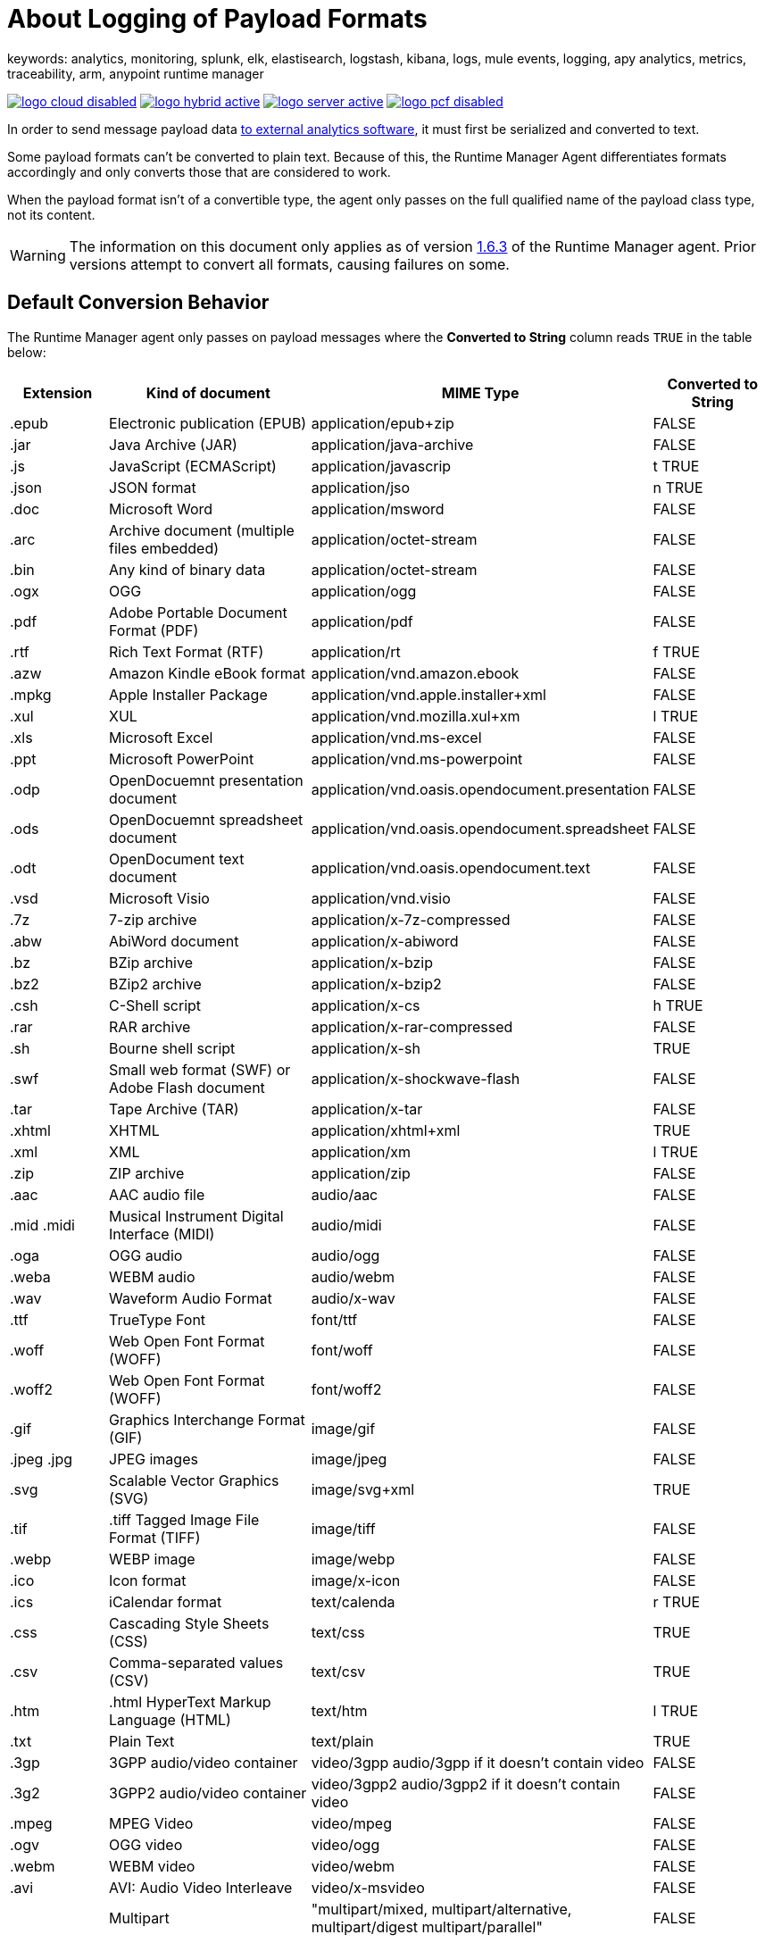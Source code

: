 = About Logging of Payload Formats
keywords: analytics, monitoring, splunk, elk, elastisearch, logstash, kibana, logs, mule events, logging, apy analytics, metrics, traceability, arm, anypoint runtime manager


image:logo-cloud-disabled.png[link="/runtime-manager/deployment-strategies", title="CloudHub"]
image:logo-hybrid-active.png[link="/runtime-manager/deployment-strategies", title="Hybrid Deployment"]
image:logo-server-active.png[link="/runtime-manager/deployment-strategies", title="Anypoint Platform Private Cloud Edition"]
image:logo-pcf-disabled.png[link="/runtime-manager/deployment-strategies", title="Pivotal Cloud Foundry"]

In order to send message payload data link:/runtime-manager/sending-data-from-arm-to-external-analytics-software[to external analytics software], it must first be serialized and converted to text.

Some payload formats can't be converted to plain text. Because of this, the Runtime Manager Agent differentiates formats accordingly and only converts those that are considered to work.

When the payload format isn't of a convertible type, the agent only passes on the full qualified name of the payload class type, not its content.

[WARNING]
The information on this document only applies as of version link:/release-notes/runtime-manager-agent-1.6.3-release-notes[1.6.3] of the Runtime Manager agent. Prior versions attempt to convert all formats, causing failures on some.

== Default Conversion Behavior

The Runtime Manager agent only passes on payload messages where the *Converted to String* column reads `TRUE` in the table below:

[%header,cols="15,35,25,20"]
|===
|Extension |	Kind of document|	MIME Type|	Converted to String
|.epub	|Electronic publication (EPUB)|	application/epub+zip|	FALSE
|.jar	|Java Archive (JAR)	|application/java-archive|	FALSE
|.js	|JavaScript (ECMAScript)|	application/javascrip|t	TRUE
|.json	|JSON format|	application/jso|n	TRUE
|.doc	|Microsoft Word|	application/msword|	FALSE
|.arc	|Archive document (multiple files embedded)|	application/octet-stream|	FALSE
|.bin	|Any kind of binary data|	application/octet-stream|	FALSE
|.ogx	|OGG|	application/ogg|	FALSE
|.pdf	|Adobe Portable Document Format (PDF)|	application/pdf|	FALSE
|.rtf	|Rich Text Format (RTF)|	application/rt|f	TRUE
|.azw	|Amazon Kindle eBook format|	application/vnd.amazon.ebook|	FALSE
|.mpkg	|Apple Installer Package|	application/vnd.apple.installer+xml|	FALSE
|.xul	|XUL|	application/vnd.mozilla.xul+xm|l	TRUE
|.xls	|Microsoft Excel|	application/vnd.ms-excel|	FALSE
|.ppt	|Microsoft PowerPoint|	application/vnd.ms-powerpoint|	FALSE
|.odp	|OpenDocuemnt presentation document|	application/vnd.oasis.opendocument.presentation|	FALSE
|.ods	|OpenDocuemnt spreadsheet document|	application/vnd.oasis.opendocument.spreadsheet|	FALSE
|.odt	|OpenDocument text document|	application/vnd.oasis.opendocument.text|	FALSE
|.vsd	|Microsoft Visio	|application/vnd.visio|	FALSE
|.7z	|7-zip archive	|application/x-7z-compressed|	FALSE
|.abw	|AbiWord document	|application/x-abiword|	FALSE
|.bz	|BZip archive	|application/x-bzip|	FALSE
|.bz2	|BZip2 archive	|application/x-bzip2|	FALSE
|.csh	|C-Shell script	|application/x-cs|h	TRUE
|.rar	|RAR archive	|application/x-rar-compressed|	FALSE
|.sh	|Bourne shell script	|application/x-sh|	TRUE
|.swf	|Small web format (SWF) or Adobe Flash document|	application/x-shockwave-flash|	FALSE
|.tar	|Tape Archive (TAR)|	application/x-tar|	FALSE
|.xhtml	|XHTML|	application/xhtml+xml|	TRUE
|.xml	|XML|	application/xm|l	TRUE
|.zip	|ZIP archive|	application/zip|	FALSE
|.aac	|AAC audio file|	audio/aac|	FALSE
|.mid .midi|	Musical Instrument Digital Interface (MIDI)|	audio/midi|	FALSE
|.oga	|OGG audio|	audio/ogg|	FALSE
|.weba	|WEBM audio|	audio/webm|	FALSE
|.wav	|Waveform Audio Format|	audio/x-wav|	FALSE
|.ttf	|TrueType Font|	font/ttf|	FALSE
|.woff	|Web Open Font Format (WOFF)|	font/woff|	FALSE
|.woff2	|Web Open Font Format (WOFF)|	font/woff2|	FALSE
|.gif	|Graphics Interchange Format (GIF)|	image/gif|	FALSE
|.jpeg .jpg|	JPEG images|	image/jpeg|	FALSE
|.svg	|Scalable Vector Graphics (SVG)|	image/svg+xml|	TRUE
|.tif |.tiff	Tagged Image File Format (TIFF)|	image/tiff|	FALSE
|.webp	|WEBP image|	image/webp|	FALSE
|.ico	|Icon format|	image/x-icon|	FALSE
|.ics	|iCalendar format|	text/calenda|r	TRUE
|.css	|Cascading Style Sheets (CSS)|	text/css|	TRUE
|.csv	|Comma-separated values (CSV)|	text/csv|	TRUE
|.htm |.html	HyperText Markup Language (HTML)|	text/htm|l	TRUE
|.txt	|Plain Text|	text/plain|	TRUE
|.3gp	|3GPP audio/video container	|video/3gpp audio/3gpp if it doesn't contain video|	FALSE
|.3g2	|3GPP2 audio/video container	|video/3gpp2 audio/3gpp2 if it doesn't contain video|	FALSE
|.mpeg	|MPEG Video	|video/mpeg|	FALSE
|.ogv	|OGG video	|video/ogg|	FALSE
|.webm	|WEBM video	|video/webm|	FALSE
|.avi	|AVI: Audio Video Interleave|	video/x-msvideo|	FALSE
|	|Multipart|	"multipart/mixed, multipart/alternative, multipart/digest multipart/parallel"	|FALSE||
|===



== Customizing Conversion Behavior

You can override the default behavior make the agent forward all payload formats or none. This is achieved by adding certain properties to the `conf/mule-agent.yml` file.

You may want to force the exclusion of certain formats from the external logs. This may be because of security concerns around shearing certain types of data:


.Force exclusion on a specific application
[source,yaml,linenums]
----
    mule.agent.tracking.service:
        globalTrackingLevel: DEBUG
        enabled: true
        trackedApplications:
            - appName: someApp
              trackingLevel: DEBUG
              payloadExcluded: true
----

.Force exclusion globally
[source,yaml,linenums]
----
    mule.agent.tracking.service:
        globalTrackingLevel: DEBUG
        enabled: true
        globalPayloadExclusion: true
----

You may also want to force the conversion and forwarding of formats that are considered to not be convertible.

[WARNING]
Note that by doing this there's a risk of breaking the payload.



.Force inclusion on a specific application
[source,yaml,linenums]
----
    mule.agent.tracking.service:
        globalTrackingLevel: DEBUG
        enabled: true
        trackedApplications:
            - appName: someApp
              trackingLevel: DEBUG
              forcePayloadInclusion: true
----

.Force inclusion globally
[source,yaml,linenums]
----
    mule.agent.tracking.service:
        globalTrackingLevel: DEBUG
        enabled: true
        forceGlobalPayloadInclusion: true
----




== See Also

* link:/runtime-manager/managing-servers[Managing Servers]
* link:/runtime-manager/monitoring[Monitoring Applications]
* link:/runtime-manager/deploying-to-your-own-servers[Deploy Applications to your Own Servers]
* link:/runtime-manager/managing-deployed-applications[Managing Deployed Applications]
* link:/runtime-manager/managing-applications-on-your-own-servers[Managing Applications on Your Own Servers]
* link:/runtime-manager/runtime-manager-api[REST APIs]

